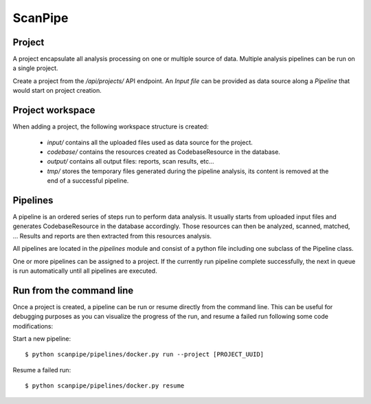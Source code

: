 ScanPipe
========

Project
-------

A project encapsulate all analysis processing on one or multiple source of data.
Multiple analysis pipelines can be run on a single project.

Create a project from the `/api/projects/` API endpoint.
An `Input file` can be provided as data source along a `Pipeline` that
would start on project creation.

Project workspace
-----------------

When adding a project, the following workspace structure is created:

 - `input/` contains all the uploaded files used as data source for the project.
 - `codebase/` contains the resources created as CodebaseResource in the database.
 - `output/` contains all output files: reports, scan results, etc...
 - `tmp/` stores the temporary files generated during the pipeline analysis, its content is removed
   at the end of a successful pipeline.

Pipelines
---------

A pipeline is an ordered series of steps run to perform data analysis.
It usually starts from uploaded input files and generates CodebaseResource in
the database accordingly.
Those resources can then be analyzed, scanned, matched, ...
Results and reports are then extracted from this resources analysis.

All pipelines are located in the `pipelines` module and consist of a python
file including one subclass of the Pipeline class.

One or more pipelines can be assigned to a project. If the currently run pipeline
complete successfully, the next in queue is run automatically until all pipelines
are executed.

Run from the command line
-------------------------

Once a project is created, a pipeline can be run or resume directly from the
command line.
This can be useful for debugging purposes as you can visualize the progress of
the run, and resume a failed run following some code modifications:

Start a new pipeline::

    $ python scanpipe/pipelines/docker.py run --project [PROJECT_UUID]

Resume a failed run::

    $ python scanpipe/pipelines/docker.py resume

